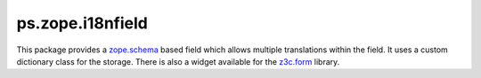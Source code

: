 ps.zope.i18nfield
=================

.. image:: https://img.shields.io/pypi/v/ps.zope.i18nfield.svg
   :target: https://pypi.python.org/pypi/ps.zope.i18nfield
   :alt: PyPI Version

.. image:: https://img.shields.io/pypi/pyversions/ps.zope.i18nfield.svg
   :target: https://pypi.python.org/pypi/ps.zope.i18nfield
   :alt: Supported Python Versions

.. image:: https://img.shields.io/travis/propertyshelf/ps.zope.i18nfield/master.svg
   :target: https://travis-ci.org/propertyshelf/ps.zope.i18nfield
   :alt: Travis CI status

.. image:: https://img.shields.io/coveralls/github/propertyshelf/ps.zope.i18nfield/master.svg
   :target: https://coveralls.io/github/propertyshelf/ps.zope.i18nfield?branch=master
   :alt: Coverage Status


This package provides a `zope.schema <https://pypi.python.org/pypi/zope.schema>`_ based field which allows multiple translations within the field.
It uses a custom dictionary class for the storage.
There is also a widget available for the `z3c.form <https://pypi.python.org/pypi/z3c.form>`_ library.
